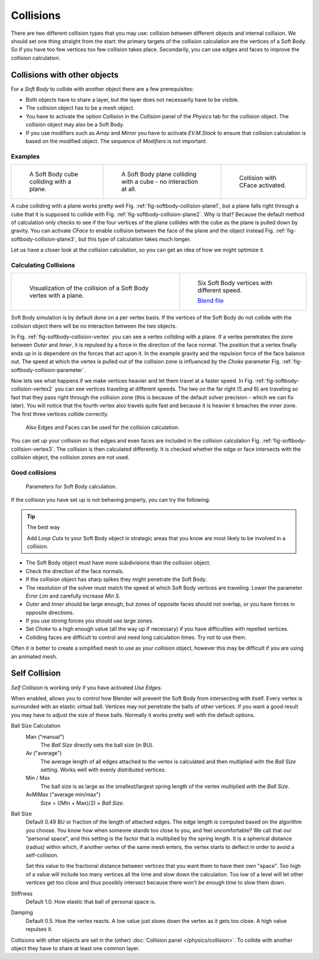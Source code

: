 ..    TODO/Review: {{review|copy=X|text=partialy}}.

**********
Collisions
**********

There are two different collision types that you may use:
collision between different objects and internal collision.
We should set one thing straight from the start:
the primary targets of the collision calculation are the vertices of a Soft Body.
So if you have too few vertices too few collision takes place. Secondarily,
you can use edges and faces to improve the collision calculation.


Collisions with other objects
=============================

For a *Soft Body* to collide with another object there are a few prerequisites:

- Both objects have to share a layer, but the layer does not necessarily have to be visible.
- The collision object has to be a mesh object.
- You have to activate the option *Collision* in the *Collision* panel of the *Physics* tab
  for the collision object. The collision object may also be a Soft Body.
- If you use modifiers such as *Array* and *Mirror* you have to activate *EV.M.Stack* to ensure
  that collision calculation is based on the modified object. The sequence of *Modifiers* is not important.


Examples
--------

.. list-table::

   * - .. _fig-softbody-collision-plane1:

       .. figure:: /images/CubePlaneCollision2.gif

          A Soft Body cube colliding with a plane.

     - .. _fig-softbody-collision-plane2:

       .. figure:: /images/CubePlaneCollision3.gif

          A Soft Body plane colliding with a cube - no interaction at all.

     - .. _fig-softbody-collision-plane3:

       .. figure:: /images/physics_CollidingPlane_CFace.gif

          Collision with CFace activated.


A cube colliding with a plane works pretty well Fig. :ref:`fig-softbody-collision-plane1`,
but a plane falls right through a cube that it is supposed to collide with Fig. :ref:`fig-softbody-collision-plane2`.
Why is that? Because the default method of calculation only checks to see if the four vertices of
the plane collides with the cube as the plane is pulled down by gravity. You can activate
*CFace* to enable collision between the face of the plane and the object instead
Fig. :ref:`fig-softbody-collision-plane3`, but this type of calculation takes much longer.

Let us have a closer look at the collision calculation,
so you can get an idea of how we might optimize it.


Calculating Collisions
----------------------

.. list-table::

   * - .. _fig-softbody-collision-vertex:

       .. figure:: /images/physics_VertexPlaneCollision.gif

          Visualization of the collision of a Soft Body vertex with a plane.

     - .. _fig-softbody-collision-vertex2:

       .. figure:: /images/physics_VertexPlaneCollision2.gif

          Six Soft Body vertices with different speed.

          `Blend file <https://wiki.blender.org/index.php/Media:CollidingVertices.blend>`__


Soft Body simulation is by default done on a per vertex basis. If the vertices of the Soft
Body do not collide with the collision object there will be no interaction between the two
objects.

In Fig. :ref:`fig-softbody-collision-vertex` you can see a vertex colliding with a plane.
If a vertex penetrates the zone between *Outer* and *Inner*,
it is repulsed by a force in the direction of the face normal.
The position that a vertex finally ends up in is dependent on the forces that act upon it.
In the example gravity and the repulsion force of the face balance out. The speed at which the
vertex is pulled out of the collision zone is influenced by the *Choke* parameter
Fig. :ref:`fig-softbody-collision-parameter`.

Now lets see what happens if we make vertices heavier and let them travel at a faster speed.
In Fig. :ref:`fig-softbody-collision-vertex2` you can see vertices traveling at different speeds.
The two on the far right (5 and 6)
are traveling so fast that they pass right through the collision zone
(this is because of the default solver precision - which we can fix later). You will notice
that the fourth vertex also travels quite fast and because it is heavier it breaches the inner
zone. The first three vertices collide correctly.

.. _fig-softbody-collision-vertex3:

.. figure:: /images/softbodycollidingedges.png

   Also Edges and Faces can be used for the collision calculation.


You can set up your collision so that edges and even faces are included in the collision
calculation Fig. :ref:`fig-softbody-collision-vertex3`. The collision is then calculated differently.
It is checked whether the edge or face intersects with the collision object,
the collision zones are not used.


Good collisions
---------------

.. _fig-softbody-collision-parameter:

.. figure:: /images/softbodysolverparameters.png

   Parameters for Soft Body calculation.


If the collision you have set up is not behaving properly, you can try the following:

.. tip:: The best way

   Add *Loop Cuts* to your Soft Body object in strategic areas that you know are most likely to
   be involved in a collision.


- The Soft Body object must have more subdivisions than the collision object.
- Check the direction of the face normals.
- If the collision object has sharp spikes they might penetrate the Soft Body.
- The resolution of the solver must match the speed at which Soft Body vertices are traveling.
  Lower the parameter *Error Lim* and carefully increase *Min S*.
- *Outer* and *Inner* should be large enough, but zones of opposite faces should not overlap,
  or you have forces in opposite directions.
- If you use strong forces you should use large zones.
- Set *Choke* to a high enough value (all the way up if necessary) if you have difficulties with repelled vertices.
- Colliding faces are difficult to control and need long calculation times. Try not to use them.

Often it is better to create a simplified mesh to use as your collision object,
however this may be difficult if you are using an animated mesh.


Self Collision
==============

*Self Collision* is working only if you have activated *Use Edges*.

When enabled,
allows you to control how Blender will prevent the Soft Body from intersecting with itself.
Every vertex is surrounded with an elastic virtual ball.
Vertices may not penetrate the balls of other vertices.
If you want a good result you may have to adjust the size of these balls.
Normally it works pretty well with the default options.

Ball Size Calculation
   Man ("manual")
      The *Ball Size* directly sets the ball size (in BU).
   Av ("average")
      The average length of all edges attached to the vertex is calculated and then multiplied
      with the *Ball Size* setting. Works well with evenly distributed vertices.
   Min / Max
      The ball size is as large as the smallest/largest spring length of the vertex multiplied with the *Ball Size*.
   AvMiMax ("average min/max")
      Size = ((Min + Max)/2) × *Ball Size*.

Ball Size
   Default 0.49 BU or fraction of the length of attached edges.
   The edge length is computed based on the algorithm you choose. You know how when someone stands too close to you,
   and feel uncomfortable? We call that our "personal space",
   and this setting is the factor that is multiplied by the spring length. It is a spherical distance (radius)
   within which, if another vertex of the same mesh enters,
   the vertex starts to deflect in order to avoid a self-collision.

   Set this value to the fractional distance between vertices that you want them to have their own "space".
   Too high of a value will include too many vertices all the time and slow down the calculation. Too low of a level
   will let other vertices get too close and thus possibly intersect because there won't be enough time to slow them
   down.

Stiffness
   Default 1.0. How elastic that ball of personal space is.

Damping
   Default 0.5. How the vertex reacts.
   A low value just slows down the vertex as it gets too close. A high value repulses it.

Collisions with other objects are set in the (other) :doc:`Collision panel </physics/collision>`.
To collide with another object they have to share at least one common layer.

